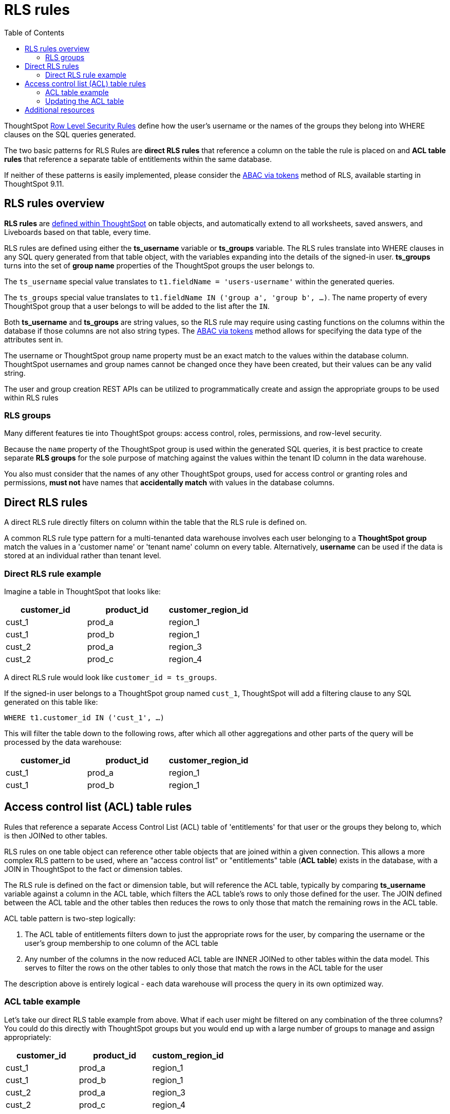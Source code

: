 = RLS rules
:toc: true
:toclevels: 2

:page-title: RLS rules
:page-pageid: rls-rules
:page-description: RLS rules define data security directly on ThoughtSpot table objects

ThoughtSpot link:https://docs.thoughtspot.com/cloud/latest/security-rls[Row Level Security Rules, window=_blank] define how the user's username or the names of the groups they belong into WHERE clauses on the SQL queries generated.

The two basic patterns for RLS Rules are *direct RLS rules* that reference a column on the table the rule is placed on and *ACL table rules* that reference a separate table of entitlements within the same database.

If neither of these patterns is easily implemented, please consider the xref:abac-user-parameters.adoc[ABAC via tokens] method of RLS, available starting in ThoughtSpot 9.11.

== RLS rules overview
*RLS rules* are link:https://docs.thoughtspot.com/cloud/latest/security-rls-implement[defined within ThoughtSpot, target=_blank] on table objects, and automatically extend to all worksheets, saved answers, and Liveboards based on that table, every time.  

RLS rules are defined using either the *ts_username* variable or *ts_groups* variable. The RLS rules translate into WHERE clauses in any SQL query generated from that table object, with the variables expanding into the details of the signed-in user. *ts_groups* turns into the set of *group name* properties of the ThoughtSpot groups the user belongs to.

The `ts_username` special value translates to `t1.fieldName = 'users-username'` within the generated queries.

The `ts_groups` special value translates to `t1.fieldName IN ('group a', 'group b', ...)`. The name property of every ThoughtSpot group that a user belongs to will be added to the list after the `IN`.

Both *ts_username* and *ts_groups* are string values, so the RLS rule may require using casting functions on the columns within the database if those columns are not also string types. The xref:abac-user-properties.adoc[ABAC via tokens] method allows for specifying the data type of the attributes sent in.

The username or ThoughtSpot group name property must be an exact match to the values within the database column. ThoughtSpot usernames and group names cannot be changed once they have been created, but their values can be any valid string.

The user and group creation REST APIs can be utilized to programmatically create and assign the appropriate groups to be used within RLS rules

=== RLS groups
Many different features tie into ThoughtSpot groups: access control, roles, permissions, and row-level security.

Because the `name` property of the ThoughtSpot group is used within the generated SQL queries, it is best practice to create separate *RLS groups* for the sole purpose of matching against the values within the tenant ID column in the data warehouse.

You also must consider that the names of any other ThoughtSpot groups, used for access control or granting roles and permissions, *must not* have names that *accidentally match* with values in the database columns.

== Direct RLS rules
A direct RLS rule directly filters on column within the table that the RLS rule is defined on.

A common RLS rule type pattern for a multi-tenanted data warehouse involves each user belonging to a *ThoughtSpot group* match the values in a 'customer name' or 'tenant name' column on every table. Alternatively, *username* can be used if the data is stored at an individual rather than tenant level.

=== Direct RLS rule example
Imagine a table in ThoughtSpot that looks like:

[cols="1,1,1"]
|===
|customer_id|product_id|customer_region_id

|cust_1
|prod_a
|region_1

|cust_1
|prod_b
|region_1

|cust_2
|prod_a
|region_3

|cust_2
|prod_c
|region_4
|===

A direct RLS rule would look like `customer_id = ts_groups`. 

If the signed-in user belongs to a ThoughtSpot group named `cust_1`, ThoughtSpot will add a filtering clause to any SQL generated on this table like:

`WHERE t1.customer_id IN ('cust_1', ...)`

This will filter the table down to the following rows, after which all other aggregations and other parts of the query will be processed by the data warehouse:

[cols="1,1,1"]
|===
|customer_id|product_id|customer_region_id

|cust_1
|prod_a
|region_1


|cust_1
|prod_b
|region_1

|===

== Access control list (ACL) table rules
Rules that reference a separate Access Control List (ACL) table of 'entitlements' for that user or the groups they belong to, which is then JOINed to other tables. 

RLS rules on one table object can reference other table objects that are joined within a given connection. This allows  a more complex RLS pattern to be used, where an "access control list" or "entitlements" table (*ACL table*) exists in the database, with a JOIN in ThoughtSpot to the fact or dimension tables.

The RLS rule is defined on the fact or dimension table, but will reference the ACL table, typically by comparing *ts_username* variable against a column in the ACL table, which filters the ACL table's rows to only those defined for the user. The JOIN defined between the ACL table and the other tables then reduces the rows to only those that match the remaining rows in the ACL table.

ACL table pattern is two-step logically: 

1. The ACL table of entitlements filters down to just the appropriate rows for the user, by comparing the username or the user's group membership to one column of the ACL table
2. Any number of the columns in the now reduced ACL table are INNER JOINed to other tables within the data model. This serves to filter the rows on the other tables to only those that match the rows in the ACL table for the user

The description above is entirely logical - each data warehouse will process the query in its own optimized way.

=== ACL table example
Let's take our direct RLS table example from above. What if each user might be filtered on any combination of the three columns? You could do this directly with ThoughtSpot groups but you would end up with a large number of groups to manage and assign appropriately:

[cols="1,1,1"]
|===
|customer_id|product_id|custom_region_id

|cust_1
|prod_a
|region_1


|cust_1
|prod_b
|region_1

|cust_2
|prod_a
|region_3

|cust_2
|prod_c
|region_4
|===

The ACL table pattern introduces an additional table, the Access Control List (ACL) table:

[cols="1,1,1,1"]
|===
|thoughtspot_username|customer_id|product_id|customer_region_id

|user_a
|cust_1
|prod_a
|region_1

|user_a
|cust_1
|prod_b
|region_1

|user_b
|cust_2
|prod_a
|region_3

|user_c
|cust_2
|prod_c
|region_4
|===

Within ThoughtSpot, you will establish link:https://docs.thoughtspot.com/cloud/latest/tables-join#_create_a_table_join[INNER JOINs, target=_blank] between each of the columns of the ACL table and the fact or dimension table that needs to be filtered.

With the JOINs set up properly, you place the RLS Rule not on the ACL table, but on the fact and dimension tables. You will be able to reference the fields within either table.

`thoughtspot_username = ts_username`, where *thoughtspot_username* is the field on the ACL table.

This will cause queries that reference the fact or dimension to include the INNER JOIN to the ACL table, with the filter condition on the signed-in user.

=== Updating the ACL table
In the ACL table pattern, the embedding web application must define a process for updating the ACL table in the data warehouse with the correct entitlement rows for each user. This is a separate process that does not involve ThoughtSpot, although it can be combined with the xref:trusted-authentication#authenticator-service-back-end[authenticator service] used for Trusted Authentication.

== Additional resources
A link:https://community.thoughtspot.com/customers/s/article/How-to-secure-your-data-in-ThoughtSpot[comprehensive examples and best practices guide to RLS, window=_blank] data model setup is available on the ThoughtSpot Community.
 


